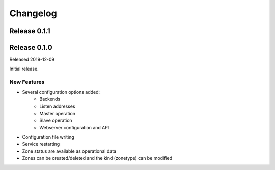 Changelog
=========

Release 0.1.1
-------------


Release 0.1.0
-------------
Released 2019-12-09

Initial release.

New Features
^^^^^^^^^^^^
- Several configuration options added:
   - Backends
   - Listen addresses
   - Master operation
   - Slave operation
   - Webserver configuration and API
- Configuration file writing
- Service restarting
- Zone status are available as operational data
- Zones can be created/deleted and the kind (zonetype) can be modified
